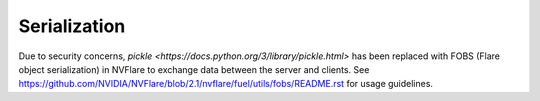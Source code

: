 .. _serialization:

Serialization
=============

Due to security concerns, `pickle <https://docs.python.org/3/library/pickle.html>` has been replaced with FOBS (Flare object serialization) in NVFlare to exchange data between the server and clients.
See `<https://github.com/NVIDIA/NVFlare/blob/2.1/nvflare/fuel/utils/fobs/README.rst>`_ for usage guidelines.
